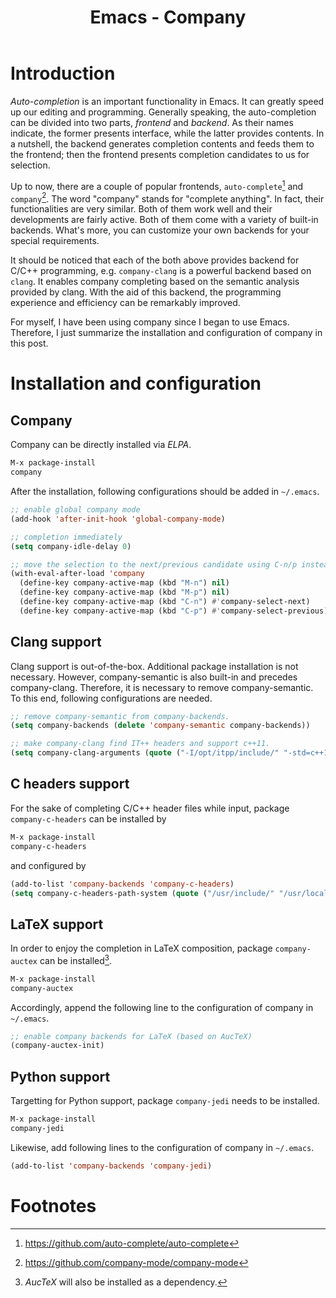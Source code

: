 #+TITLE: Emacs - Company

* Introduction
/Auto-completion/ is an important functionality in Emacs. It can greatly speed up our editing and programming. Generally speaking, the auto-completion can be divided into two parts, /frontend/ and /backend/. As their names indicate, the former presents interface, while the latter provides contents. In a nutshell, the backend generates completion contents and feeds them to the frontend; then the frontend presents completion candidates to us for selection.

Up to now, there are a couple of popular frontends, =auto-complete=[fn:2] and =company=[fn:1]. The word "company" stands for "complete anything". In fact, their functionalities are very similar. Both of them work well and their developments are fairly active. Both of them come with a variety of built-in backends. What's more, you can customize your own backends for your special requirements.

It should be noticed that each of the both above provides backend for C/C++ programming, e.g. =company-clang= is a powerful backend based on =clang=. It enables company completing based on the semantic analysis provided by clang. With the aid of this backend, the programming experience and efficiency can be remarkably improved.

For myself, I have been using company since I began to use Emacs. Therefore, I just summarize the installation and configuration of company in this post.
* Installation and configuration
** Company
Company can be directly installed via /ELPA/.
#+BEGIN_SRC emacs-lisp
M-x package-install
company
#+END_SRC
After the installation, following configurations should be added in =~/.emacs=.
#+BEGIN_SRC emacs-lisp
;; enable global company mode
(add-hook 'after-init-hook 'global-company-mode)

;; completion immediately
(setq company-idle-delay 0)

;; move the selection to the next/previous candidate using C-n/p instead of M-n/p
(with-eval-after-load 'company
  (define-key company-active-map (kbd "M-n") nil)
  (define-key company-active-map (kbd "M-p") nil)
  (define-key company-active-map (kbd "C-n") #'company-select-next)
  (define-key company-active-map (kbd "C-p") #'company-select-previous))
#+END_SRC
** Clang support
Clang support is out-of-the-box. Additional package installation is not necessary. However, company-semantic is also built-in and precedes company-clang. Therefore, it is necessary to remove company-semantic. To this end, following configurations are needed.
#+BEGIN_SRC emacs-lisp
;; remove company-semantic from company-backends.
(setq company-backends (delete 'company-semantic company-backends))

;; make company-clang find IT++ headers and support c++11.
(setq company-clang-arguments (quote ("-I/opt/itpp/include/" "-std=c++14")))
#+END_SRC
** C headers support
For the sake of completing C/C++ header files while input, package =company-c-headers= can be installed by
#+BEGIN_SRC emacs-lisp
M-x package-install
company-c-headers
#+END_SRC
and configured by
#+BEGIN_SRC emacs-lisp
(add-to-list 'company-backends 'company-c-headers)
(setq company-c-headers-path-system (quote ("/usr/include/" "/usr/local/include/" "/usr/include/c++/6.1.1/" "/opt/itpp/include/")))
#+END_SRC
** LaTeX support
In order to enjoy the completion in LaTeX composition, package =company-auctex= can be installed[fn:3].
#+BEGIN_SRC emacs-lisp
M-x package-install
company-auctex
#+END_SRC
Accordingly, append the following line to the configuration of company in =~/.emacs=.
#+BEGIN_SRC emacs-lisp
;; enable company backends for LaTeX (based on AucTeX)
(company-auctex-init)
#+END_SRC
** Python support
Targetting for Python support, package =company-jedi= needs to be installed.
#+BEGIN_SRC emacs-lisp
M-x package-install
company-jedi
#+END_SRC
Likewise, add following lines to the configuration of company in =~/.emacs=.
#+BEGIN_SRC emacs-lisp
(add-to-list 'company-backends 'company-jedi)
#+END_SRC

* Footnotes

[fn:3] /AucTeX/ will also be installed as a dependency.

[fn:2] https://github.com/auto-complete/auto-complete

[fn:1] https://github.com/company-mode/company-mode

